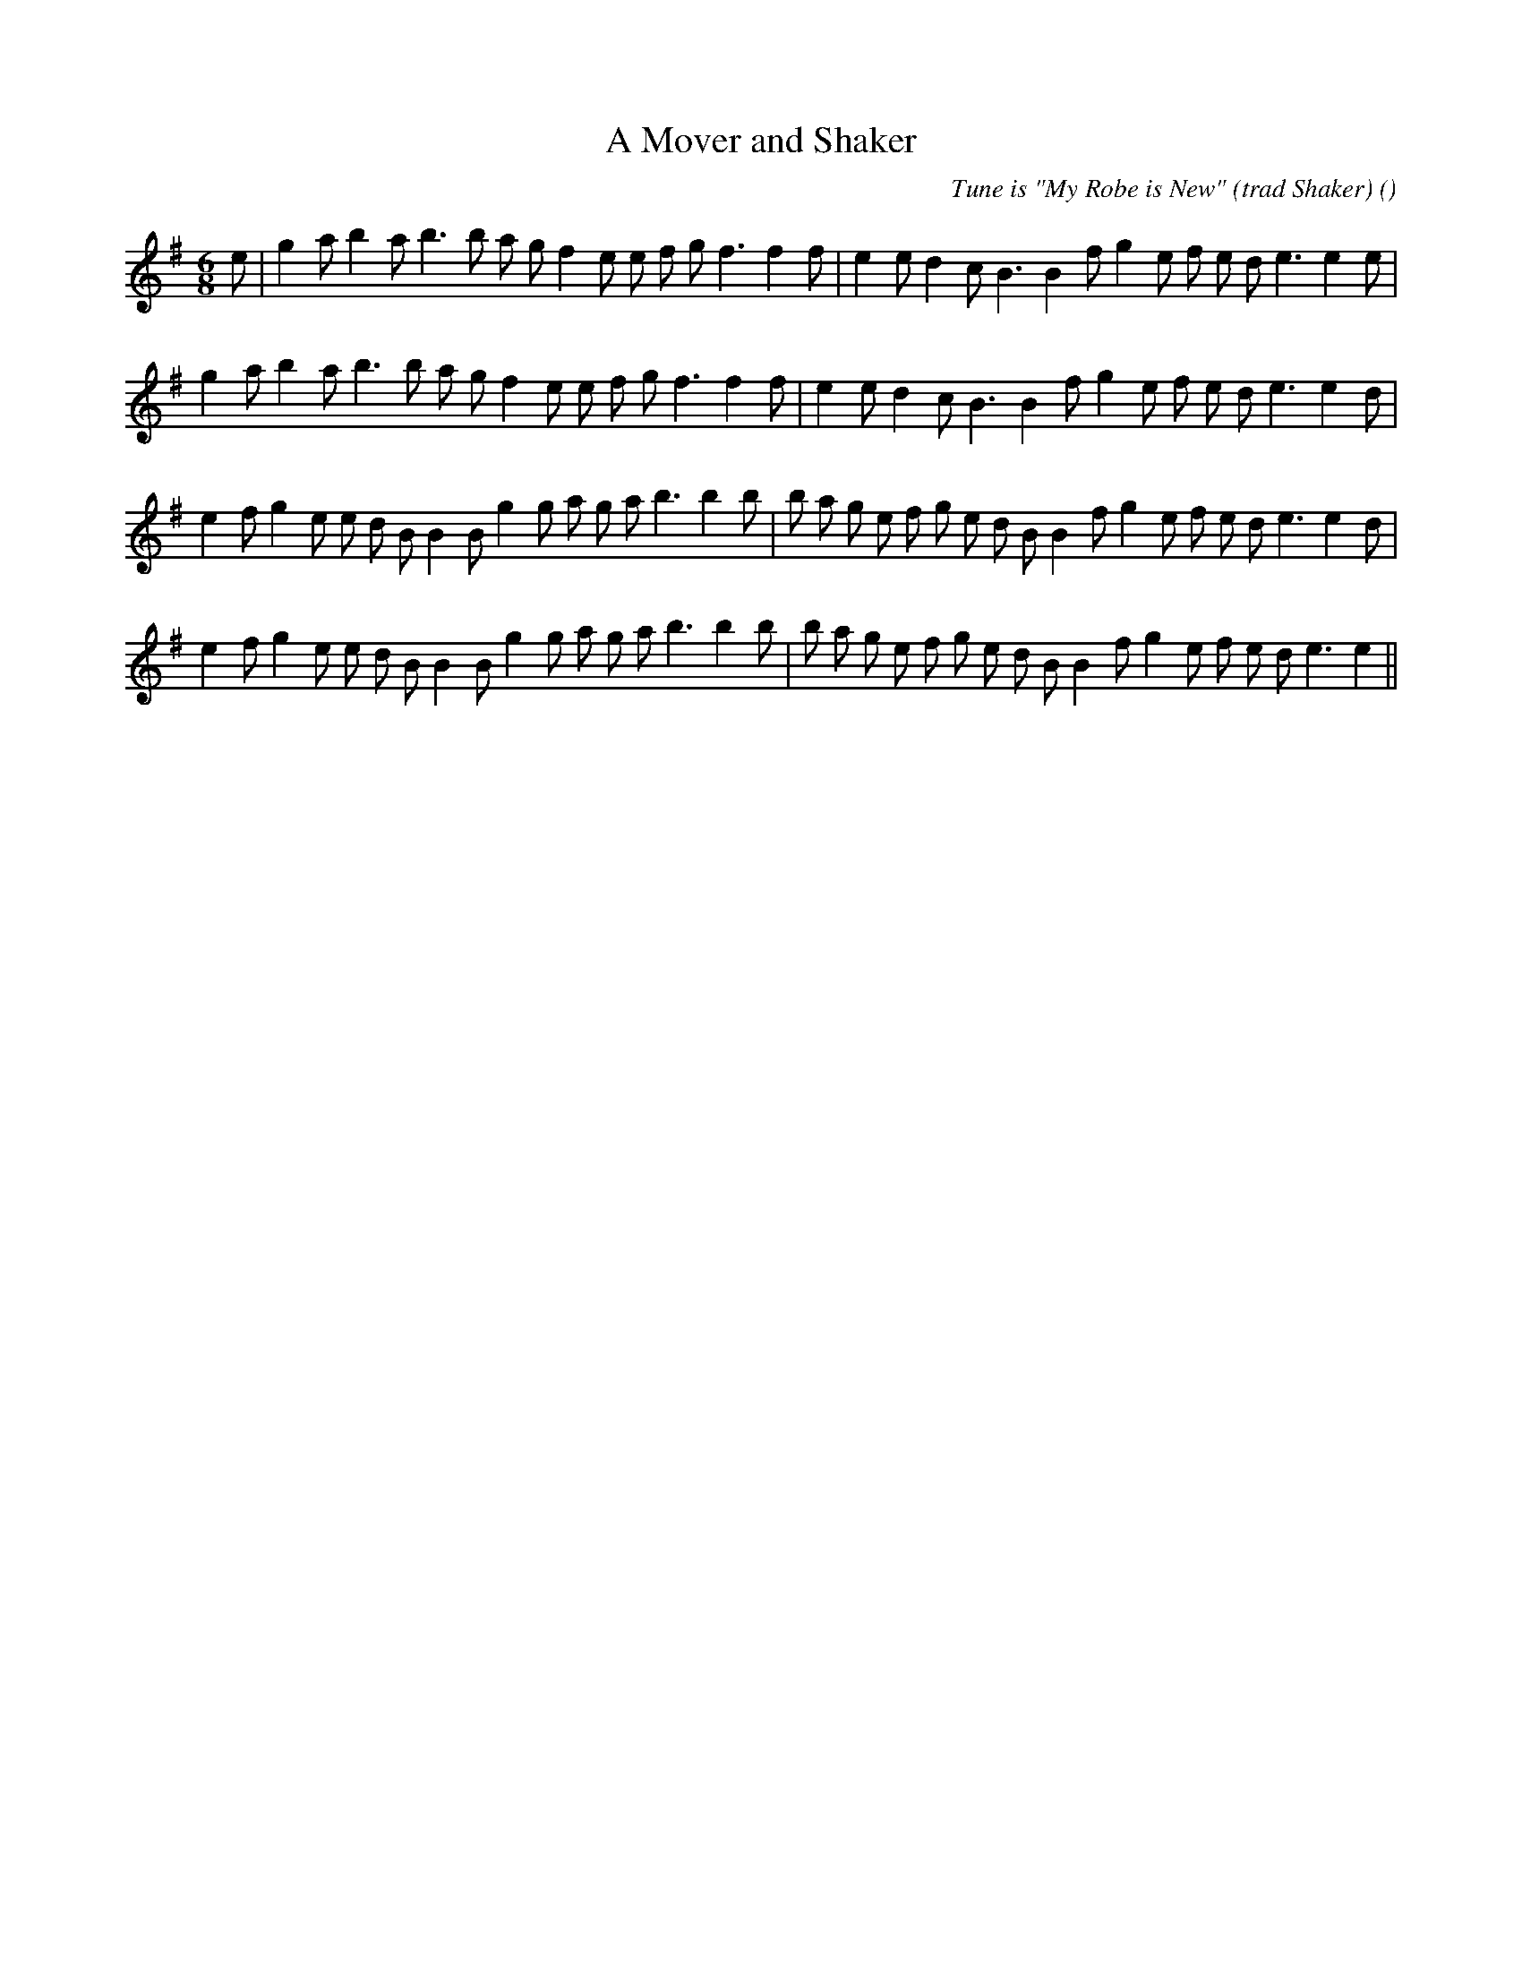 X:1
T: A Mover and Shaker
N:
C:Tune is "My Robe is New" (trad Shaker)
S:
A:
O:
R:
M:6/8
K:Em
I:speed 150
%W: A1
% voice 1 (1 lines, 32 notes)
K:Em
M:6/8
L:1/16
e2 |g4 a2 b4 a2 b6b2 a2 g2 f4 e2 e2 f2 g2 f6f4 f2 |e4 e2 d4 c2 B6 B4 f2 g4 e2 f2 e2 d2 e6e4 e2 |
%W: A2
% voice 1 (1 lines, 31 notes)
g4 a2 b4 a2 b6b2 a2 g2 f4 e2 e2 f2 g2 f6f4 f2 |e4 e2 d4 c2 B6 B4 f2 g4 e2 f2 e2 d2 e6e4 d2 |
%W: B1
% voice 1 (1 lines, 36 notes)
e4 f2 g4 e2 e2 d2 B2 B4 B2 g4 g2 a2 g2 a2 b6b4 b2 |b2 a2 g2 e2 f2 g2 e2 d2 B2 B4 f2 g4 e2 f2 e2 d2 e6e4 d2 |
%W: B2
% voice 1 (1 lines, 35 notes)
e4 f2 g4 e2 e2 d2 B2 B4 B2 g4 g2 a2 g2 a2 b6b4 b2 |b2 a2 g2 e2 f2 g2 e2 d2 B2 B4 f2 g4 e2 f2 e2 d2 e6e4 ||
